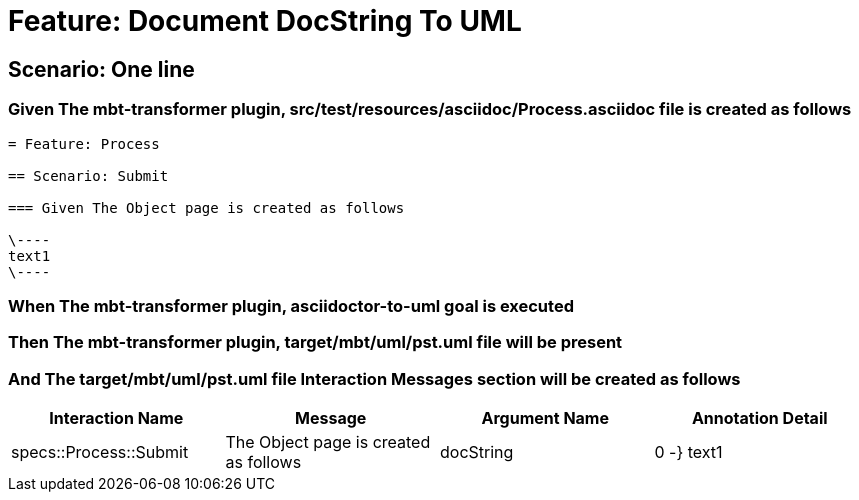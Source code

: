 = Feature: Document DocString To UML

== Scenario: One line

=== Given The mbt-transformer plugin, src/test/resources/asciidoc/Process.asciidoc file is created as follows

----
= Feature: Process

== Scenario: Submit

=== Given The Object page is created as follows

\----
text1
\----
----

=== When The mbt-transformer plugin, asciidoctor-to-uml goal is executed

=== Then The mbt-transformer plugin, target/mbt/uml/pst.uml file will be present

=== And The target/mbt/uml/pst.uml file Interaction Messages section will be created as follows

[options="header"]
|===
| Interaction Name| Message| Argument Name| Annotation Detail
| specs::Process::Submit| The Object page is created as follows| docString| 0 -} text1
|===
